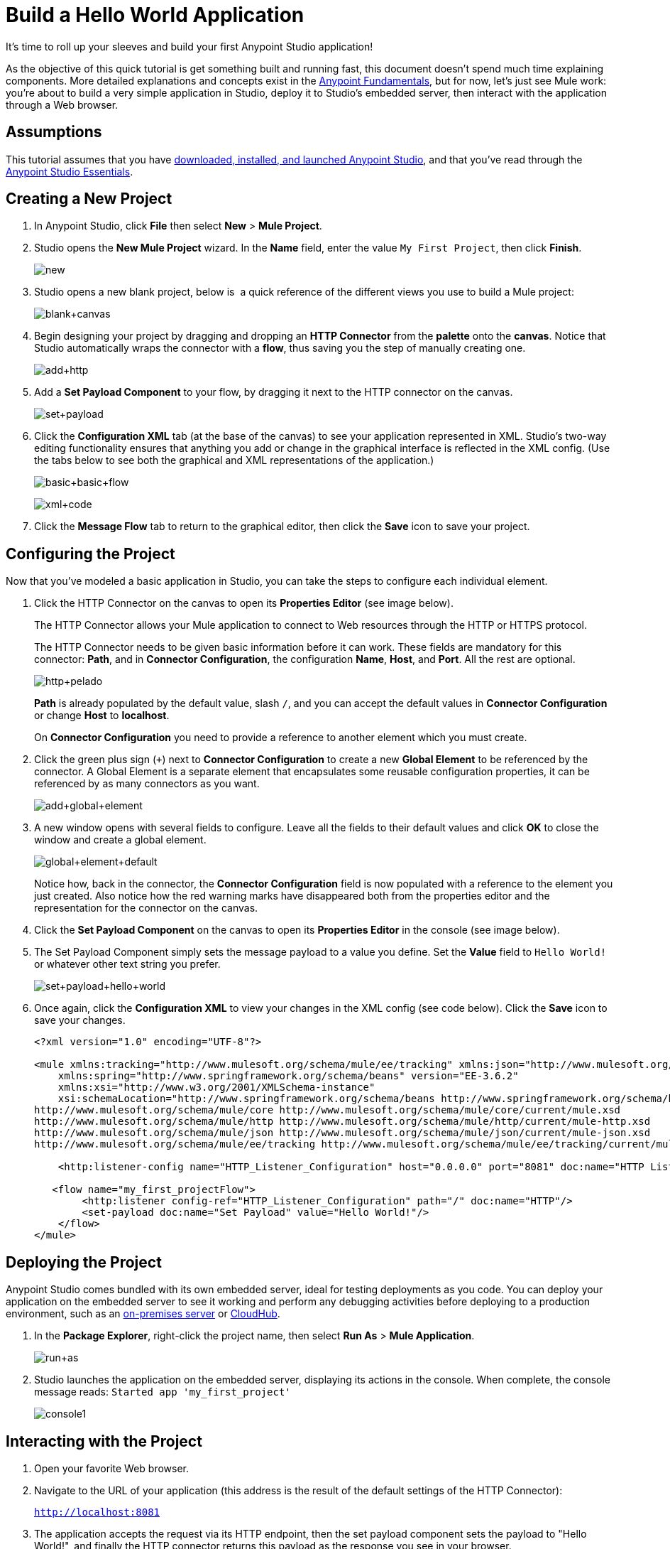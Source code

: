 = Build a Hello World Application
:keywords: anypoint, hello world, tutorial

It's time to roll up your sleeves and build your first Anypoint Studio application!

As the objective of this quick tutorial is get something built and running fast, this document doesn't spend much time explaining components. More detailed explanations and concepts exist in the link:/getting-started/index[Anypoint Fundamentals], but for now, let's just see Mule work: you're about to build a very simple application in Studio, deploy it to Studio's embedded server, then interact with the application through a Web browser.


== Assumptions

This tutorial assumes that you have link:/mule-user-guide/v/3.6/download-and-launch-anypoint-studio[downloaded, installed, and launched Anypoint Studio], and that you've read through the link:/anypoint-studio/v/6/index[Anypoint Studio Essentials].

== Creating a New Project

. In Anypoint Studio, click *File* then select *New* > *Mule Project*.
. Studio opens the *New Mule Project* wizard. In the *Name* field, enter the value `My First Project`, then click *Finish*.
+
image:new.png[new]
+
. Studio opens a new blank project, below is  a quick reference of the different views you use to build a Mule project:
+
image:blank+canvas.png[blank+canvas]
+
. Begin designing your project by dragging and dropping an *HTTP Connector* from the *palette* onto the *canvas*. Notice that Studio automatically wraps the connector with a *flow*, thus saving you the step of manually creating one.
+
image:add+http.png[add+http]
+
. Add a *Set Payload Component* to your flow, by dragging it next to the HTTP connector on the canvas.
+
image:set+payload.png[set+payload]
+
. Click the *Configuration XML* tab (at the base of the canvas) to see your application represented in XML. Studio's two-way editing functionality ensures that anything you add or change in the graphical interface is reflected in the XML config. (Use the tabs below to see both the graphical and XML representations of the application.)
+
image:basic+basic+flow.png[basic+basic+flow] 
+
image:xml+code.png[xml+code]
+
. Click the *Message Flow* tab to return to the graphical editor, then click the *Save* icon to save your project. 

== Configuring the Project

Now that you've modeled a basic application in Studio, you can take the steps to configure each individual element. 

. Click the HTTP Connector on the canvas to open its *Properties Editor* (see image below).
+
The HTTP Connector allows your Mule application to connect to Web resources through the HTTP or HTTPS protocol.
+
The HTTP Connector needs to be given  basic information before it can work. These fields are mandatory for this connector: *Path*, and in *Connector Configuration*, the configuration *Name*, *Host*, and *Port*. All the rest are optional.
+
image:http+pelado.png[http+pelado]
+
*Path* is already populated by the default value, slash `/`, and you can accept the default values in *Connector Configuration* or change *Host* to *localhost*.
+
On *Connector Configuration* you need to provide a reference to another element which you must create.
+
. Click the green plus sign (`+`) next to *Connector Configuration* to create a new *Global Element* to be referenced by the connector. A Global Element is a separate element that encapsulates some reusable configuration properties, it can be referenced by as many connectors as you want.
+
image:add+global+element.png[add+global+element]
+
. A new window  opens  with several fields to configure. Leave all the fields to their default values and click *OK* to close the window and create a global element.
+
image:global+element+default.png[global+element+default]
+
Notice how, back in the connector, the *Connector Configuration* field is now populated with a reference to the element you just created. Also notice how the red warning marks have disappeared both from the properties editor and the representation for the connector on the canvas.
+
. Click the *Set Payload Component* on the canvas to open its *Properties Editor* in the console (see image below).
. The Set Payload Component simply sets the message payload to a value you define. Set the *Value* field to `Hello World!` or whatever other text string you prefer.
+
image:set+payload+hello+world.png[set+payload+hello+world]
+
. Once again, click the *Configuration XML* to view your changes in the XML config (see code below). Click the *Save* icon to save your changes.
+
[source,xml, linenums]
----

<?xml version="1.0" encoding="UTF-8"?>

<mule xmlns:tracking="http://www.mulesoft.org/schema/mule/ee/tracking" xmlns:json="http://www.mulesoft.org/schema/mule/json" xmlns:http="http://www.mulesoft.org/schema/mule/http" xmlns="http://www.mulesoft.org/schema/mule/core" xmlns:doc="http://www.mulesoft.org/schema/mule/documentation"
    xmlns:spring="http://www.springframework.org/schema/beans" version="EE-3.6.2"
    xmlns:xsi="http://www.w3.org/2001/XMLSchema-instance"
    xsi:schemaLocation="http://www.springframework.org/schema/beans http://www.springframework.org/schema/beans/spring-beans-current.xsd
http://www.mulesoft.org/schema/mule/core http://www.mulesoft.org/schema/mule/core/current/mule.xsd
http://www.mulesoft.org/schema/mule/http http://www.mulesoft.org/schema/mule/http/current/mule-http.xsd
http://www.mulesoft.org/schema/mule/json http://www.mulesoft.org/schema/mule/json/current/mule-json.xsd
http://www.mulesoft.org/schema/mule/ee/tracking http://www.mulesoft.org/schema/mule/ee/tracking/current/mule-tracking-ee.xsd">

    <http:listener-config name="HTTP_Listener_Configuration" host="0.0.0.0" port="8081" doc:name="HTTP Listener Configuration"/>

   <flow name="my_first_projectFlow">
        <http:listener config-ref="HTTP_Listener_Configuration" path="/" doc:name="HTTP"/>
        <set-payload doc:name="Set Payload" value="Hello World!"/>
    </flow>
</mule>
----

== Deploying the Project

Anypoint Studio comes bundled with its own embedded server, ideal for testing deployments as you code. You can deploy your application on the embedded server to see it working and perform any debugging activities before deploying to a production environment, such as an link:/runtime-manager/deploying-to-your-own-servers[on-premises server] or link:/runtime-manager/cloudhub[CloudHub].

. In the *Package Explorer*, right-click the project name, then select *Run As* > *Mule Application*.
+
image:run+as.png[run+as]
+
. Studio launches the application on the embedded server, displaying its actions in the console. When complete, the console message reads: `Started app 'my_first_project'`
+
image:console1.png[console1]


== Interacting with the Project

. Open your favorite Web browser. 
. Navigate to the URL of your application (this address is the result of the default settings of the HTTP Connector):
+
`http://localhost:8081`
+
. The application accepts the request via its HTTP endpoint, then the set payload component sets the payload to "Hello World!", and finally the HTTP connector returns this payload as the response you see in your browser.
+
image:hello+world.png[hello+world]
+
. In Studio, stop the application from running using the *Terminate* icon in the console:
+
image:console2.png[console2]


== See Also

* *NEXT*: Dive into the more extensive *First Day* content starting with link:/mule-user-guide/v/3.6/mule-concepts[Mule Concepts].
* Happier using the command line to run applications? Learn more about link:/mule-user-guide/v/3.6/starting-and-stopping-mule-esb[Starting and stopping Mule].
* Skip ahead in the syllabus to the link:/anypoint-studio/v/6/basic-studio-tutorial[Basic Studio Tutorial].
